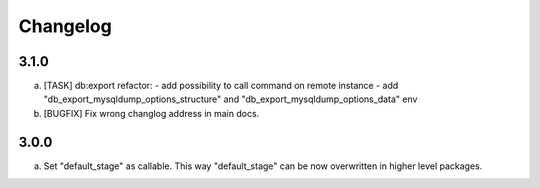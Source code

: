 
Changelog
---------

3.1.0
~~~~~

a) [TASK] db:export refactor:
   - add possibility to call command on remote instance
   - add "db_export_mysqldump_options_structure" and "db_export_mysqldump_options_data" env

b) [BUGFIX] Fix wrong changlog address in main docs.


3.0.0
~~~~~

a) Set "default_stage" as callable. This way "default_stage" can be now overwritten in higher level packages.

